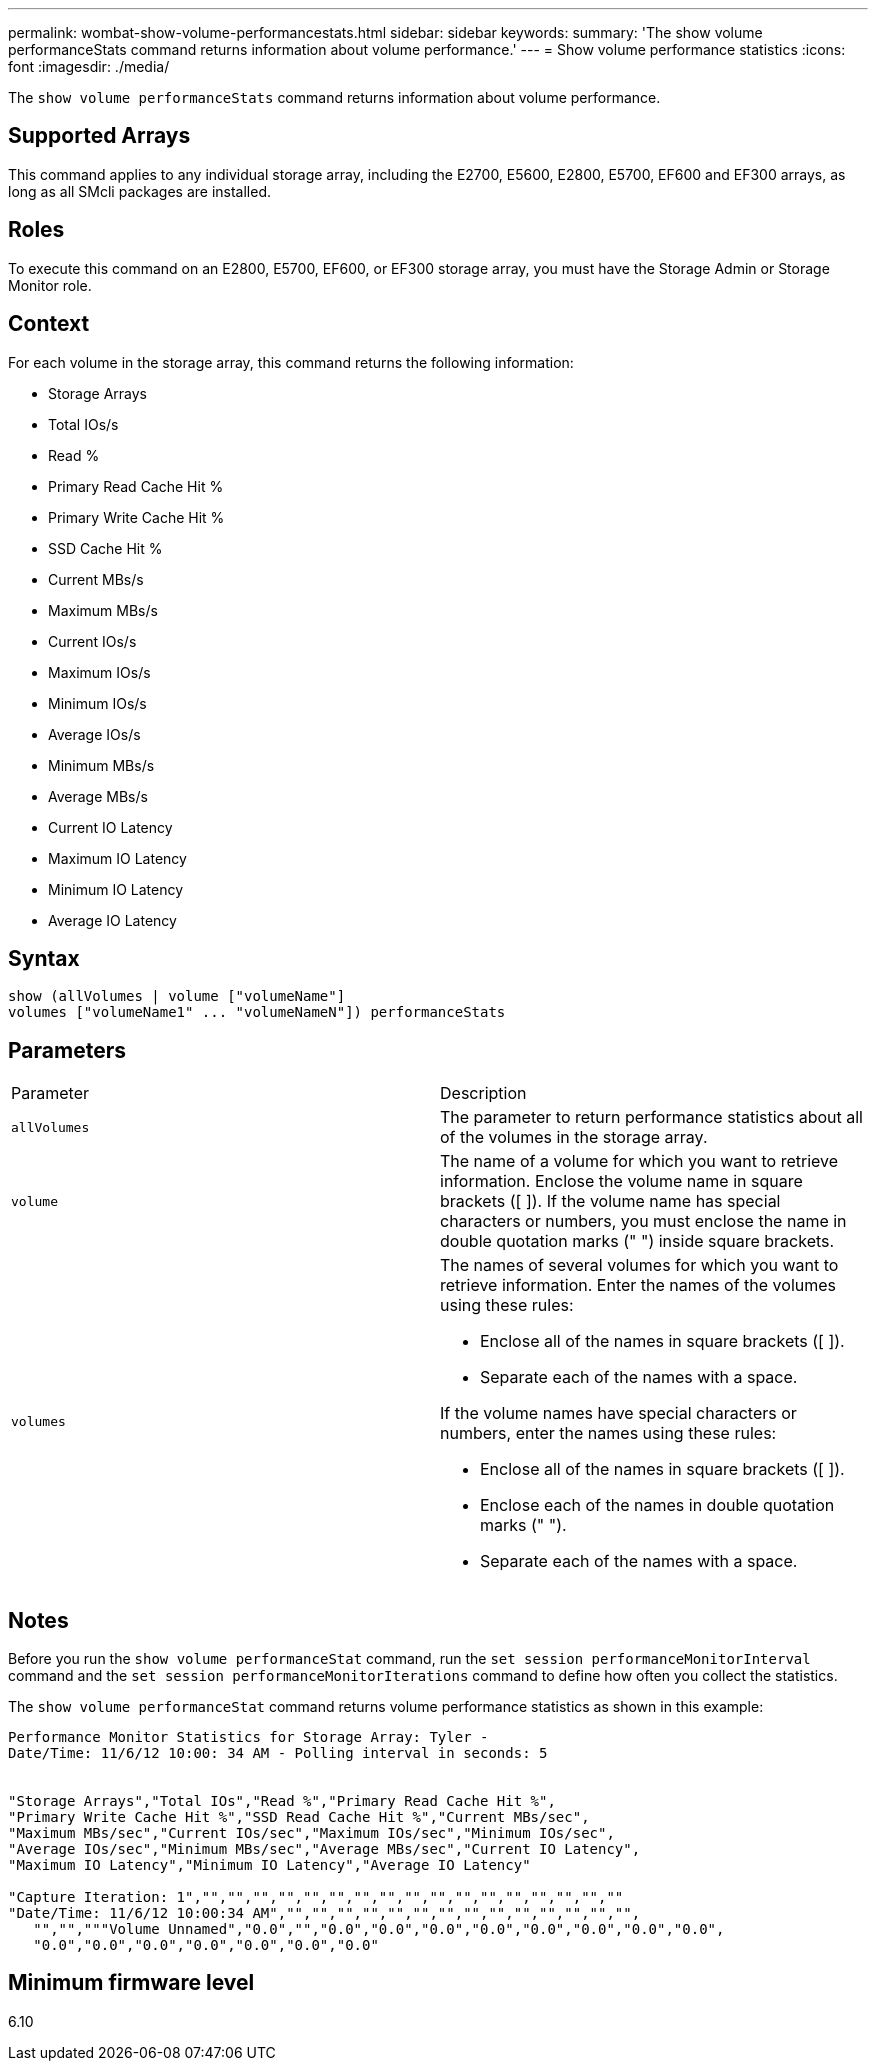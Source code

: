 ---
permalink: wombat-show-volume-performancestats.html
sidebar: sidebar
keywords: 
summary: 'The show volume performanceStats command returns information about volume performance.'
---
= Show volume performance statistics
:icons: font
:imagesdir: ./media/

[.lead]
The `show volume performanceStats` command returns information about volume performance.

== Supported Arrays

This command applies to any individual storage array, including the E2700, E5600, E2800, E5700, EF600 and EF300 arrays, as long as all SMcli packages are installed.

== Roles

To execute this command on an E2800, E5700, EF600, or EF300 storage array, you must have the Storage Admin or Storage Monitor role.

== Context

For each volume in the storage array, this command returns the following information:

* Storage Arrays
* Total IOs/s
* Read %
* Primary Read Cache Hit %
* Primary Write Cache Hit %
* SSD Cache Hit %
* Current MBs/s
* Maximum MBs/s
* Current IOs/s
* Maximum IOs/s
* Minimum IOs/s
* Average IOs/s
* Minimum MBs/s
* Average MBs/s
* Current IO Latency
* Maximum IO Latency
* Minimum IO Latency
* Average IO Latency

== Syntax

----
show (allVolumes | volume ["volumeName"]
volumes ["volumeName1" ... "volumeNameN"]) performanceStats
----

== Parameters

|===
| Parameter| Description
a|
`allVolumes`
a|
The parameter to return performance statistics about all of the volumes in the storage array.
a|
`volume`
a|
The name of a volume for which you want to retrieve information. Enclose the volume name in square brackets ([ ]). If the volume name has special characters or numbers, you must enclose the name in double quotation marks (" ") inside square brackets.

a|
`volumes`
a|
The names of several volumes for which you want to retrieve information. Enter the names of the volumes using these rules:

* Enclose all of the names in square brackets ([ ]).
* Separate each of the names with a space.

If the volume names have special characters or numbers, enter the names using these rules:

* Enclose all of the names in square brackets ([ ]).
* Enclose each of the names in double quotation marks (" ").
* Separate each of the names with a space.

|===

== Notes

Before you run the `show volume performanceStat` command, run the `set session performanceMonitorInterval` command and the `set session performanceMonitorIterations` command to define how often you collect the statistics.

The `show volume performanceStat` command returns volume performance statistics as shown in this example:

----
Performance Monitor Statistics for Storage Array: Tyler -
Date/Time: 11/6/12 10:00: 34 AM - Polling interval in seconds: 5


"Storage Arrays","Total IOs","Read %","Primary Read Cache Hit %",
"Primary Write Cache Hit %","SSD Read Cache Hit %","Current MBs/sec",
"Maximum MBs/sec","Current IOs/sec","Maximum IOs/sec","Minimum IOs/sec",
"Average IOs/sec","Minimum MBs/sec","Average MBs/sec","Current IO Latency",
"Maximum IO Latency","Minimum IO Latency","Average IO Latency"

"Capture Iteration: 1","","","","","","","","","","","","","","","","",""
"Date/Time: 11/6/12 10:00:34 AM","","","","","","","","","","","","","","",
   "","","""Volume Unnamed","0.0","","0.0","0.0","0.0","0.0","0.0","0.0","0.0","0.0",
   "0.0","0.0","0.0","0.0","0.0","0.0","0.0"
----

== Minimum firmware level

6.10
